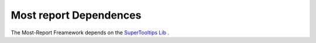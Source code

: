 =======================
Most report Dependences
=======================

The Most-Report Freamework depends on the `SuperTooltips Lib <https://github.com/nhaarman/supertooltips/>`_ .

